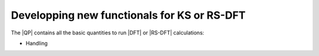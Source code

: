 ============================================
Developping new functionals for KS or RS-DFT
============================================

The |QP| contains all the basic quantities to run |DFT| or |RS-DFT| calculations: 

* Handling 
